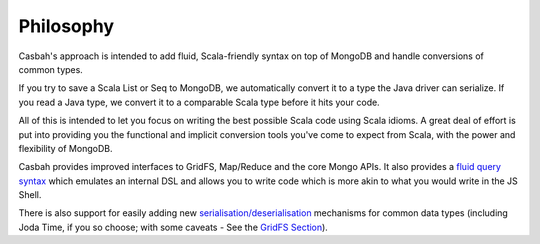 ----------
Philosophy
----------

Casbah's approach is intended to add fluid, Scala-friendly syntax on top of
MongoDB and handle conversions of common types.

If you try to save a Scala List or Seq to MongoDB, we automatically convert it
to a type the Java driver can serialize.  If you read a Java type,  we convert
it to a comparable Scala type before it hits your code.

All of this is intended to let you focus on writing the best possible Scala
code using Scala idioms.  A great deal of effort is put into providing you the
functional and implicit conversion tools you've come to expect from Scala, with
the power and flexibility of MongoDB.

Casbah provides improved interfaces to GridFS, Map/Reduce and the core Mongo
APIs.  It also provides a `fluid query syntax <guide/querying>`_ which emulates
an internal DSL and allows you to write code which is more akin to what you
would write in the JS Shell.

There is also support for easily adding new
`serialisation/deserialisation <guide/serialisation>`_ mechanisms for common
data types (including Joda Time, if you so choose; with some caveats - See
the `GridFS Section <guide/gridfs>`_).